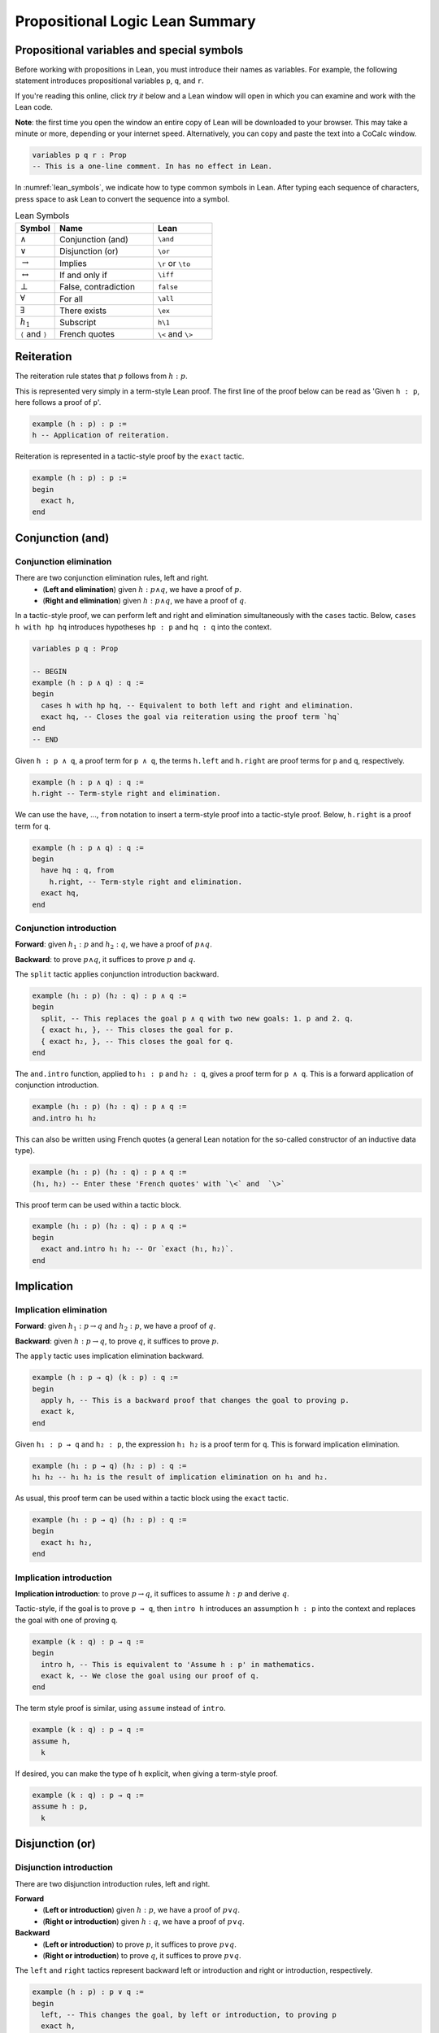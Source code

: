 .. _prop_logic:

********************************
Propositional Logic Lean Summary
********************************

.. _prop_variables:

Propositional variables and special symbols
===========================================

Before working with propositions in Lean, you must introduce their names as variables.
For example, the following statement introduces propositional variables ``p``, ``q``, and ``r``.

If you're reading this online, click *try it* below and a Lean window will open in which you can
examine and work with the Lean code.

**Note**: the first time you open the window an entire copy of Lean will be downloaded to your browser.
This may take a minute or more, depending or your internet speed.
Alternatively, you can copy and paste the text into a CoCalc window.

.. code-block:: lean

  variables p q r : Prop
  -- This is a one-line comment. In has no effect in Lean.

In :numref:`lean_symbols`, we indicate how to type common symbols in Lean. After typing each
sequence of characters, press space to ask Lean to convert the sequence into a symbol.

.. _lean_symbols:

.. list-table:: Lean Symbols
    :widths: 20 50 30
    :header-rows: 1

    * - Symbol
      - Name
      - Lean
    * - :math:`\land`
      - Conjunction (and)
      - ``\and``
    * - :math:`\lor`
      - Disjunction (or)
      - ``\or``
    * - :math:`\to`
      - Implies
      - ``\r`` or ``\to``
    * - :math:`\leftrightarrow`
      - If and only if
      - ``\iff``
    * - :math:`\bot`
      - False, contradiction
      - ``false``
    * - :math:`\forall`
      - For all
      - ``\all``
    * - :math:`\exists`
      - There exists
      - ``\ex``
    * - :math:`h_1`
      - Subscript
      - ``h\1``
    * - ``⟨`` and ``⟩``
      - French quotes
      - ``\<`` and ``\>``



Reiteration
===========

The reiteration rule states that :math:`p` follows from :math:`h : p`.

This is represented very simply in a term-style Lean proof. The first line of the proof below can be
read as 'Given ``h : p``, here follows a proof of ``p``'.

.. code-block:: lean

  example (h : p) : p :=
  h -- Application of reiteration.

Reiteration is represented in a tactic-style proof by the ``exact`` tactic.

.. code-block:: lean

  example (h : p) : p :=
  begin
    exact h,
  end


Conjunction (and)
=================

Conjunction elimination
-----------------------

There are two conjunction elimination rules, left and right.
  * (**Left and elimination**) given :math:`h : p \land q`, we have a proof of :math:`p`.
  * (**Right and elimination**) given :math:`h : p \land q`, we have a proof of :math:`q`.


In a tactic-style proof, we can perform left and right and elimination simultaneously with the
``cases`` tactic. Below, ``cases h with hp hq`` introduces hypotheses ``hp : p`` and ``hq : q`` into
the context.

.. code-block:: lean

  variables p q : Prop

  -- BEGIN
  example (h : p ∧ q) : q :=
  begin
    cases h with hp hq, -- Equivalent to both left and right and elimination.
    exact hq, -- Closes the goal via reiteration using the proof term `hq`
  end
  -- END

Given ``h : p ∧ q``, a proof term for ``p ∧ q``, the terms ``h.left`` and ``h.right`` are proof terms
for ``p`` and ``q``, respectively.

.. code-block:: lean

  example (h : p ∧ q) : q :=
  h.right -- Term-style right and elimination.


We can use the ``have``, ..., ``from`` notation to insert a term-style proof into a tactic-style
proof. Below, ``h.right`` is a proof term for ``q``.

.. code-block:: lean

  example (h : p ∧ q) : q :=
  begin
    have hq : q, from
      h.right, -- Term-style right and elimination.
    exact hq,
  end

Conjunction introduction
------------------------

**Forward**: given :math:`h_1 : p` and :math:`h_2 : q`, we have a proof of :math:`p\land q`.

**Backward**: to prove :math:`p\land q`, it suffices to prove :math:`p` and :math:`q`.


The ``split`` tactic applies conjunction introduction backward.

.. code-block:: lean

  example (h₁ : p) (h₂ : q) : p ∧ q :=
  begin
    split, -- This replaces the goal p ∧ q with two new goals: 1. p and 2. q.
    { exact h₁, }, -- This closes the goal for p.
    { exact h₂, }, -- This closes the goal for q.
  end

The ``and.intro`` function, applied to ``h₁ : p`` and ``h₂ : q``, gives a proof term for ``p ∧ q``.
This is a forward application of conjunction introduction.

.. code-block:: lean

  example (h₁ : p) (h₂ : q) : p ∧ q :=
  and.intro h₁ h₂

This can also be written using French quotes (a general Lean notation for the so-called constructor
of an inductive data type).

.. code-block:: lean

  example (h₁ : p) (h₂ : q) : p ∧ q :=
  ⟨h₁, h₂⟩ -- Enter these 'French quotes' with `\<` and  `\>`

This proof term can be used within a tactic block.

.. code-block:: lean

  example (h₁ : p) (h₂ : q) : p ∧ q :=
  begin
    exact and.intro h₁ h₂ -- Or `exact ⟨h₁, h₂⟩`.
  end


Implication
===========

Implication elimination
-----------------------

**Forward**: given :math:`h_1 : p \to q` and :math:`h_2 : p`, we have a proof of :math:`q`.

**Backward**: given :math:`h : p \to q`, to prove :math:`q`, it suffices to prove :math:`p`.

The ``apply`` tactic uses implication elimination backward.

.. code-block:: lean

  example (h : p → q) (k : p) : q :=
  begin
    apply h, -- This is a backward proof that changes the goal to proving p.
    exact k,
  end

Given ``h₁ : p → q`` and ``h₂ : p``, the expression ``h₁ h₂`` is a proof term for ``q``. This is
forward implication elimination.

.. code-block:: lean

  example (h₁ : p → q) (h₂ : p) : q :=
  h₁ h₂ -- h₁ h₂ is the result of implication elimination on h₁ and h₂.

As usual, this proof term can be used within a tactic block using the ``exact`` tactic.

.. code-block:: lean

  example (h₁ : p → q) (h₂ : p) : q :=
  begin
    exact h₁ h₂,
  end

Implication introduction
------------------------

**Implication introduction**: to prove :math:`p \to q`, it suffices to assume :math:`h : p` and
derive :math:`q`.

Tactic-style, if the goal is to prove ``p → q``, then ``intro h`` introduces an assumption
``h : p`` into the context and replaces the goal with one of proving ``q``.

.. code-block:: lean

  example (k : q) : p → q :=
  begin
    intro h, -- This is equivalent to 'Assume h : p' in mathematics. 
    exact k, -- We close the goal using our proof of q.
  end

The term style proof is similar, using ``assume`` instead of ``intro``.

.. code-block:: lean

  example (k : q) : p → q :=
  assume h,
    k

If desired, you can make the type of ``h`` explicit, when giving a term-style proof.

.. code-block:: lean

  example (k : q) : p → q :=
  assume h : p,
    k

Disjunction (or)
================

Disjunction introduction
------------------------

There are two disjunction introduction rules, left and right.

**Forward**
  * (**Left or introduction**) given :math:`h : p`, we have a proof of :math:`p \lor q`.
  * (**Right or introduction**) given :math:`h : q`, we have a proof of :math:`p \lor q`.

**Backward**
  * (**Left or introduction**) to prove :math:`p`, it suffices to prove :math:`p \lor q`.
  * (**Right or introduction**) to prove :math:`q`, it suffices to prove :math:`p \lor q`.

The ``left`` and ``right`` tactics represent backward left or introduction and right or introduction,
respectively.

.. code-block:: lean

  example (h : p) : p ∨ q :=
  begin
    left, -- This changes the goal, by left or introduction, to proving p
    exact h,
  end

Forward, given ``h : p``, the expression ``or.inl h`` is a proof term for ``p ∨ q``. Likewise,
if ``h : q``, the expression ``or.inr h`` is a proof term for ``p ∨ q``.

.. code-block:: lean

  example (h : p) : p ∨ q :=
  or.inl h

Disjunction elimination
-----------------------

**Forward**: given :math:`h_1 : p \lor q`, :math:`h_2 : p \to r`, and :math:`h_3 : q \to r`, we
have a proof of :math:`r`.

**Backward**: given :math:`h : p \lor q`, to prove :math:`r`, it suffices to (1) assume
:math:`hp : p` and deduce :math:`r` and (2) assume :math:`hq : q` and deduce :math:`r`.

Given ``h : p ∨ q``, the ``cases`` tactic applied as ``cases h with hp hq`` replaces the goal
of proving ``r`` with two subgoals: (1) to prove ``r`` with an additional assumption ``hp : p``
and (2) to prove ``r`` with an additional assumption ``hq : q``.

In the example code below, we show two different methods of closing the resulting subgoals,
corresponding, in turn, to term-style and tactic-style implication elimination.

.. code-block:: lean

  example (h : p ∨ q) (h₂ : p → r) (h₃ : q → r) : r :=
  begin
    cases h with hp hq,
    { exact h₂ hp, }, -- `h₂ hp` is implication elimination to give `r`.
    { apply h₃, exact hq, }, -- A tactic-style implication elimination.
  end

Here is a more typical example of disjunction elimination.

.. code-block:: lean

  example (h₁ : (p ∧ r) ∨ (r ∧ q)) : r :=
  begin
    cases h₁ with h₂ h₂,
    { exact h₂.right, }, -- In this subproof, `h₂ : p ∧ r`. The subgoal is `r`.
    { exact h₂.left, }, -- In this subproof, `h₂ : r ∧ q`. The subgoal is `r`.
  end


Given ``h₁ : p ∨ q``, ``h₂ : p → r``, ``h₃ : q → r``, the function ``or.elim`` applied to ``h₁``,
``h₂``, and ``h₃`` gives a proof-term for``r``.

.. code-block:: lean

  example (h₁ : p ∨ q) (h₂ : p → r) (h₃ : q → r) : r :=
  or.elim h₁ h₂ h₃

Here is a term-style proof of the previous result.

.. code-block:: lean

  example (h₁ : (p ∧ r) ∨ (r ∧ q)) : r :=
  or.elim h₁
    (assume h₂ : p ∧ r, h₂.right) -- A term-style proof of `p ∧ r → r`
    (assume h₂ : r ∧ q, h₂.left) -- A term-style proof of `r ∧ q → r`

If and only if (iff)
====================

Iff elimination
---------------
There are two iff elimination rules, left and right.
  * (**Left iff elimination**) given :math:`h : p \leftrightarrow q`, we have a proof of :math:`p \to q`.
  * (**Right iff elimination**) given :math:`h : p \leftrightarrow q`, we have a proof of :math:`q \to p`.

Note the similarity with this and conjunction elimination.

Given ``h : p ↔ q``, the ``cases`` tactic, when applied as ``cases h with h₁ h₂``, decomposes the
hypothesis ``h`` into two hypotheses, ``h₁ : p → q`` and ``h₂ : q → p``. This is the same as
left and right iff elimination simultaneously.

.. code-block:: lean

  example (h : p ↔ q) : p → q :=
  begin
    cases h with h₁ h₂,
    exact h₁,
  end

Likewise, given ``h : p ↔ q``, ``iff.elim_left h`` is a proof term for ``p → q`` and
``iff.elim_right h`` is a proof term for ``q → p``.

.. code-block:: lean

  example (h : p ↔ q) : p → q :=
  iff.elim_left h

Iff introduction
----------------

**Forward**: given :math:`h_1 : p \to q` and  :math:`h_2 : q \to p`,  we
have a proof of :math:`p \leftrightarrow q`.

**Backward**: to prove :math:`p \leftrightarrow q`, it suffices to prove :math:`p \to q` and
:math:`q \to p`.

The ``split`` tactic applies iff introduction backward.

.. code-block:: lean

  example (h₁ : p → q) (h₂ : q → p) : p ↔ q :=
  begin
    split, -- This replaces the goal `p ↔ q` with 1. p → q and 2. q → p.
    { exact h₁, }, -- Closes the goal `p → q`.
    { exact h₂, }, -- Closes the goal `q → p`.
  end

The ``iff.intro`` function, applied to ``h₁ : p → q`` and ``h₂ : q → p``, gives a proof term for
``p ∧ q``. This is a forward application of iff introduction.

.. code-block:: lean

  example (h₁ : p → q) (h₂ : q → p) : p ↔ q :=
  iff.intro h₁ h₂


False and negation
==================

False elimination
-----------------

The symbol :math:`\bot`, referred to as false or contradiction or arbitrary contradiction, is
referred to in one fundamental rule of inference, *ex falso sequitur quodlibet*, also called
*ex falso* or false elimination. This rule states that anything follows from false.

**Forward**: given :math:`h : \bot`, we have a proof of :math:`p`.

**Backward**: to prove :math:`p`, it suffices to prove :math:`\bot`.

The ``exfalso`` tactic represents backward false elimination.

.. code-block:: lean

  example (h : false) : p :=
  begin
    exfalso, -- This changes the goal from `p` to `false`.
    exact h, -- We close the goal with `h`.
  end

Given ``h : false``, the expression ``false.elim h`` is a proof term for ``p``.

.. code-block:: lean

  example (h : false) : p :=
  false.elim h

False introduction
------------------

The expression :math:`\neg p` is a shorthand for :math:`p \to \bot`. The rule of false introduction
is thus merely implication elimination in another guise.

**Forward**: given :math:`h_1 : \neg p` and :math:`h_2 : p`, we have a proof of :math:`\bot`.

**Backward**: given :math:`h : \neg p`, to prove :math:`\bot`, it suffices to prove :math:`p`.


The ``apply`` tactic uses false introduction backward.

.. code-block:: lean

  example (h : ¬p) (k : p) : false :=
  begin
    apply h, -- This changes the goal to proving `p`.
    exact k,
  end

Given ``h₁ : ¬p`` and ``h₂ : p``, the expression ``h₁ h₂`` is a proof term for ``false``. This is
forward false introduction.

.. code-block:: lean

  example (h₁ : ¬p) (h₂ : p) : false :=
  h₁ h₂


Negation introduction
---------------------

As :math:`\neg p` is shorthand for :math:`p \to \bot`, the rule of negation introduction is really
just implication introduction.

**Negation introduction**: to prove :math:`\neg p`, it suffices to assume :math:`h : p` and
derive :math:`\bot`.

Tactic-style, if the goal is to prove ``¬p``, then ``intro h`` introduces an assumption
``h : p`` into the context and replaces the goal with one of proving ``false``.

.. code-block:: lean

  example (k : false) : ¬p :=
  begin
    intro h, -- This is equivalent to 'assume h : p' in mathematics.
    exact k, -- We close the goal using our proof of `false`.
  end

The term-style proof is similar.

.. code-block:: lean

  example (k : false) : ¬p :=
  assume h : p,
    k

Summary
=======

Tactic-style
------------

:numref:`tactic_style_prop` summaries the Lean tactics that represent rules of propositional logic.

.. _tactic_style_prop:

.. list-table:: Tactic-Style
  :widths: 20 20 20
  :header-rows: 1

  * - Connective
    - Introduction
    - Elimination 
  * - ``∧``, conjunction
    - ``split``
    - ``cases h with h₁ h₂``
  * - ``∨``, disjunction
    - ``left``

      ``right``
    - ``cases h with k₁ k₂``
  * - ``→``, implication
    - ``intro h``
    - ``apply h``
  * - ``↔``, iff
    - ``split``
    - ``cases h with h₁ h₂``
  * - ``false``, false
    - ``exfalso``
    - ``apply h``
  * - ``¬``, negation
    - ``intro h``
    - N/A

Term-style
----------


:numref:`term_style_prop` summaries the Lean functions that represent rules of propositional logic
and produce proof terms.


.. _term_style_prop:

.. list-table:: Term-Style
  :widths: 20 20 20
  :header-rows: 1

  * - Connective
    - Introduction
    - Elimination 
  * - ``∧``, conjunction
    - ``and.intro h₁ h₂`` or ``⟨h₁, h₂⟩``
    - ``h.left``

      ``h.right``
  * - ``∨``, disjunction
    - ``or.inl h``

      ``or.inr h``
    - ``or.elim h₁ h₂ h₃``
  * - ``→``, implication
    - ``assume h : P,`` *followed by a proof term for* ``Q``.
    - ``h₁ h₂``
  * - ``↔``, iff
    - ``iff.intro h₁ h₂``
    - ``iff.elim_left h``

      ``iff.elim_right h``
  * - ``false``, false
    - ``h₁ h₂``
    - ``false.elim h``
  * - ``¬``, negation
    - ``assume h : P,`` *followed by proof of* ``false``.
    - N/A

